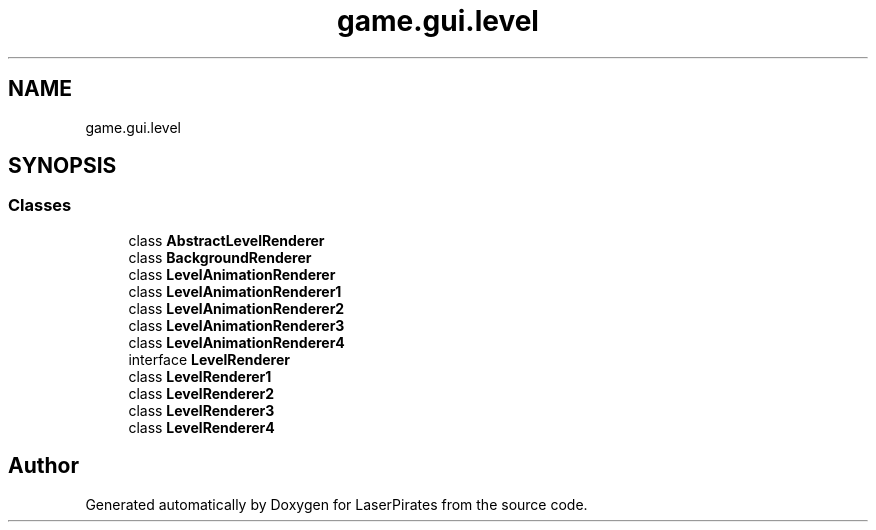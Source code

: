 .TH "game.gui.level" 3 "Sun Jun 24 2018" "LaserPirates" \" -*- nroff -*-
.ad l
.nh
.SH NAME
game.gui.level
.SH SYNOPSIS
.br
.PP
.SS "Classes"

.in +1c
.ti -1c
.RI "class \fBAbstractLevelRenderer\fP"
.br
.ti -1c
.RI "class \fBBackgroundRenderer\fP"
.br
.ti -1c
.RI "class \fBLevelAnimationRenderer\fP"
.br
.ti -1c
.RI "class \fBLevelAnimationRenderer1\fP"
.br
.ti -1c
.RI "class \fBLevelAnimationRenderer2\fP"
.br
.ti -1c
.RI "class \fBLevelAnimationRenderer3\fP"
.br
.ti -1c
.RI "class \fBLevelAnimationRenderer4\fP"
.br
.ti -1c
.RI "interface \fBLevelRenderer\fP"
.br
.ti -1c
.RI "class \fBLevelRenderer1\fP"
.br
.ti -1c
.RI "class \fBLevelRenderer2\fP"
.br
.ti -1c
.RI "class \fBLevelRenderer3\fP"
.br
.ti -1c
.RI "class \fBLevelRenderer4\fP"
.br
.in -1c
.SH "Author"
.PP 
Generated automatically by Doxygen for LaserPirates from the source code\&.
